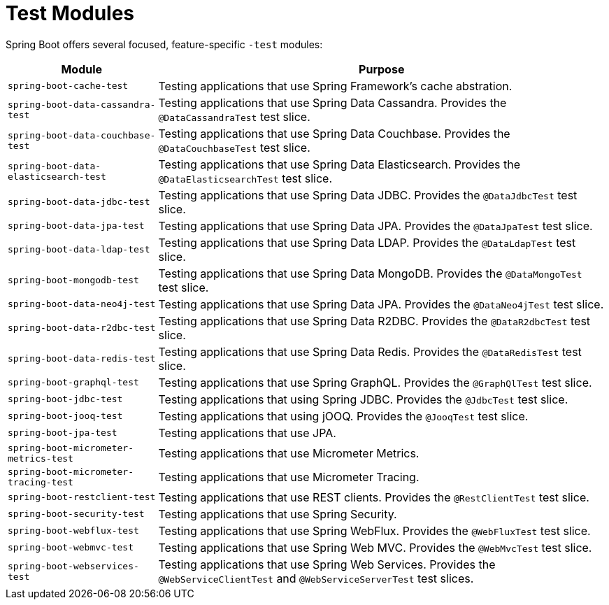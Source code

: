[[testing.test-modules]]
= Test Modules

Spring Boot offers several focused, feature-specific `-test` modules:

[cols="1,3"]
|===
|Module | Purpose

|`spring-boot-cache-test`
|Testing applications that use Spring Framework's cache abstration.

|`spring-boot-data-cassandra-test`
|Testing applications that use Spring Data Cassandra. Provides the `@DataCassandraTest` test slice.

|`spring-boot-data-couchbase-test`
|Testing applications that use Spring Data Couchbase. Provides the `@DataCouchbaseTest` test slice.

|`spring-boot-data-elasticsearch-test`
|Testing applications that use Spring Data Elasticsearch. Provides the `@DataElasticsearchTest` test slice.

|`spring-boot-data-jdbc-test`
|Testing applications that use Spring Data JDBC. Provides the `@DataJdbcTest` test slice.

|`spring-boot-data-jpa-test`
|Testing applications that use Spring Data JPA. Provides the `@DataJpaTest` test slice.

|`spring-boot-data-ldap-test`
|Testing applications that use Spring Data LDAP. Provides the `@DataLdapTest` test slice.

|`spring-boot-mongodb-test`
|Testing applications that use Spring Data MongoDB. Provides the `@DataMongoTest` test slice.

|`spring-boot-data-neo4j-test`
|Testing applications that use Spring Data JPA. Provides the `@DataNeo4jTest` test slice.

|`spring-boot-data-r2dbc-test`
|Testing applications that use Spring Data R2DBC. Provides the `@DataR2dbcTest` test slice.

|`spring-boot-data-redis-test`
|Testing applications that use Spring Data Redis. Provides the `@DataRedisTest` test slice.

|`spring-boot-graphql-test`
|Testing applications that use Spring GraphQL. Provides the `@GraphQlTest` test slice.

|`spring-boot-jdbc-test`
|Testing applications that using Spring JDBC. Provides the `@JdbcTest` test slice.

|`spring-boot-jooq-test`
|Testing applications that using jOOQ. Provides the `@JooqTest` test slice.

|`spring-boot-jpa-test`
|Testing applications that use JPA.

|`spring-boot-micrometer-metrics-test`
|Testing applications that use Micrometer Metrics.

|`spring-boot-micrometer-tracing-test`
|Testing applications that use Micrometer Tracing.

|`spring-boot-restclient-test`
|Testing applications that use REST clients. Provides the `@RestClientTest` test slice.

|`spring-boot-security-test`
|Testing applications that use Spring Security.

|`spring-boot-webflux-test`
|Testing applications that use Spring WebFlux. Provides the `@WebFluxTest` test slice.

|`spring-boot-webmvc-test`
|Testing applications that use Spring Web MVC. Provides the `@WebMvcTest` test slice.

|`spring-boot-webservices-test`
|Testing applications that use Spring Web Services. Provides the `@WebServiceClientTest` and `@WebServiceServerTest` test slices.

|===